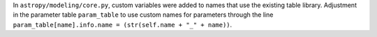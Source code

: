 In ``astropy/modeling/core.py``, custom variables were added to names that use the existing table library. Adjustment in the parameter table ``param_table`` to use custom names for parameters through the line ``param_table[name].info.name = (str(self.name + "_" + name))``.
